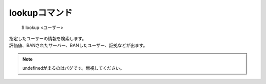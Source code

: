 lookupコマンド
====

        $ lookup <ユーザー>

| 指定したユーザーの情報を検索します。
| 評価値、BANされたサーバー、BANしたユーザー、証拠などが出ます。

.. note::
        undefinedが出るのはバグです。無視してください。
